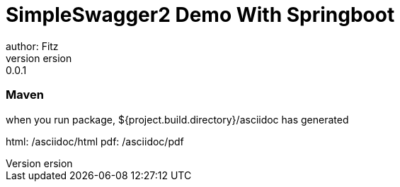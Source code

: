 = SimpleSwagger2 Demo With Springboot
author: Fitz
version: 0.0.1
=== Maven
when you run package, ${project.build.directory}/asciidoc has generated

html: /asciidoc/html
pdf: /asciidoc/pdf
